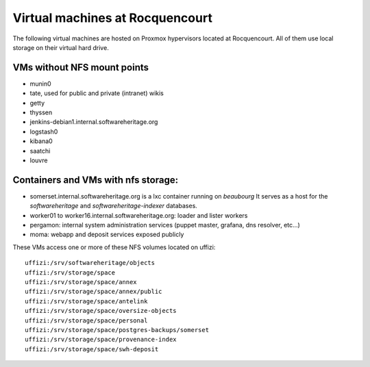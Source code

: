 Virtual machines at Rocquencourt
================================

The following virtual machines are hosted on Proxmox hypervisors located at Rocquencourt.
All of them use local storage on their virtual hard drive.

VMs without NFS mount points
----------------------------

- munin0
- tate, used for public and private (intranet) wikis
- getty
- thyssen
- jenkins-debian1.internal.softwareheritage.org
- logstash0
- kibana0
- saatchi
- louvre

Containers and VMs with nfs storage:
------------------------------------

- somerset.internal.softwareheritage.org is a lxc container running on *beaubourg*
  It serves as a host for the *softwareheritage* and *softwareheritage-indexer*
  databases.

- worker01 to worker16.internal.softwareheritage.org: loader and lister workers
- pergamon: internal system administration services (puppet master, grafana, dns resolver, etc...)
- moma: webapp and deposit services exposed publicly

These VMs access one or more of these NFS volumes located on uffizi::

  uffizi:/srv/softwareheritage/objects
  uffizi:/srv/storage/space
  uffizi:/srv/storage/space/annex
  uffizi:/srv/storage/space/annex/public
  uffizi:/srv/storage/space/antelink
  uffizi:/srv/storage/space/oversize-objects
  uffizi:/srv/storage/space/personal
  uffizi:/srv/storage/space/postgres-backups/somerset
  uffizi:/srv/storage/space/provenance-index
  uffizi:/srv/storage/space/swh-deposit

